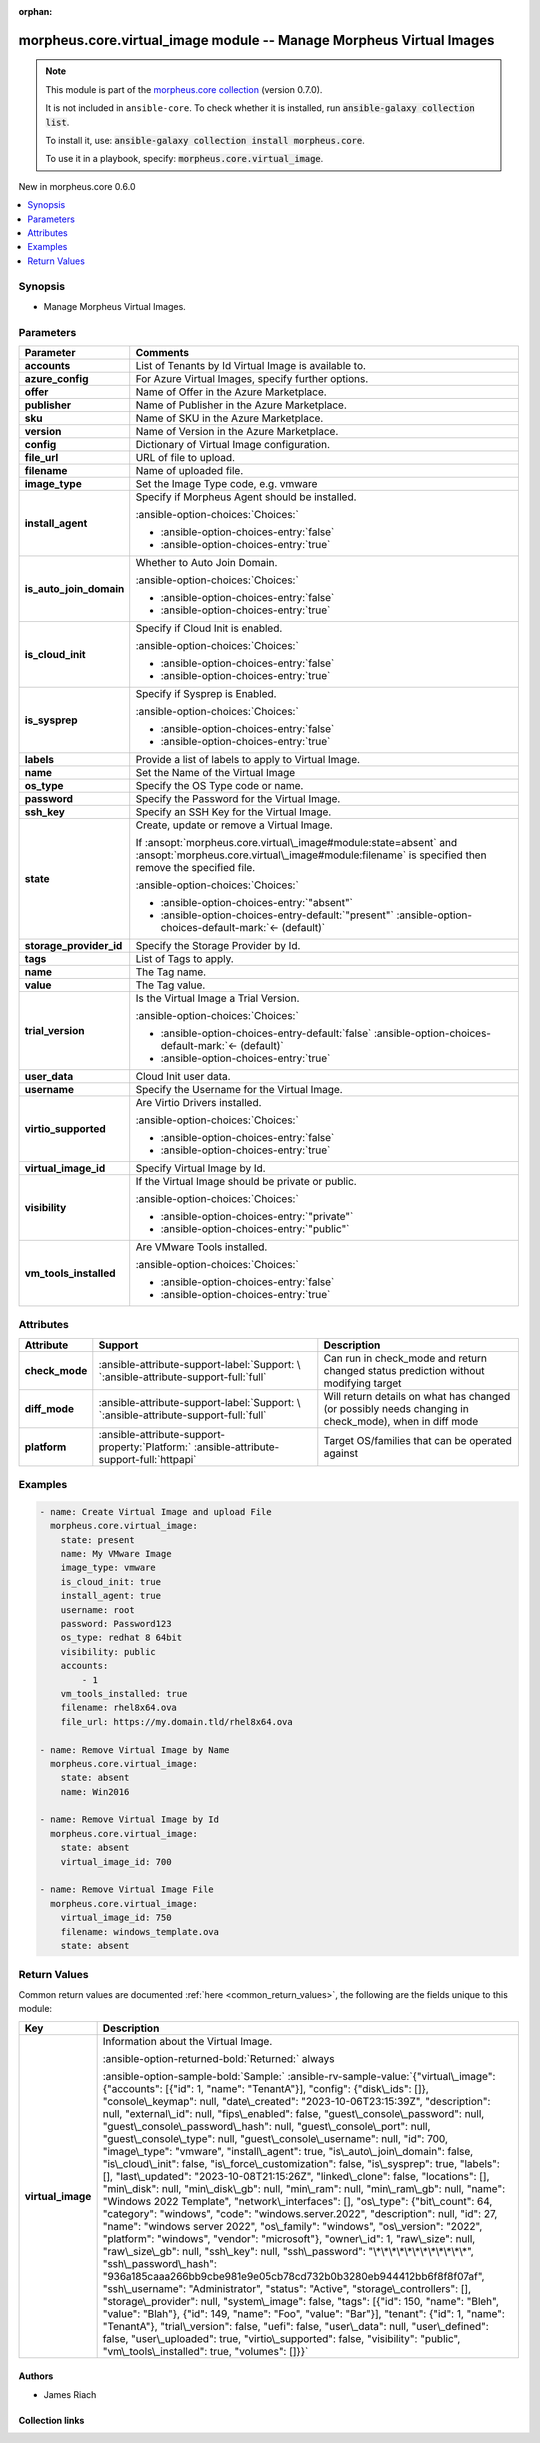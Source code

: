 
.. Document meta

:orphan:

.. |antsibull-internal-nbsp| unicode:: 0xA0
    :trim:

.. meta::
  :antsibull-docs: 2.9.0

.. Anchors

.. _ansible_collections.morpheus.core.virtual_image_module:

.. Anchors: short name for ansible.builtin

.. Title

morpheus.core.virtual_image module -- Manage Morpheus Virtual Images
++++++++++++++++++++++++++++++++++++++++++++++++++++++++++++++++++++

.. Collection note

.. note::
    This module is part of the `morpheus.core collection <https://galaxy.ansible.com/ui/repo/published/morpheus/core/>`_ (version 0.7.0).

    It is not included in ``ansible-core``.
    To check whether it is installed, run :code:`ansible-galaxy collection list`.

    To install it, use: :code:`ansible-galaxy collection install morpheus.core`.

    To use it in a playbook, specify: :code:`morpheus.core.virtual_image`.

.. version_added

.. rst-class:: ansible-version-added

New in morpheus.core 0.6.0

.. contents::
   :local:
   :depth: 1

.. Deprecated


Synopsis
--------

.. Description

- Manage Morpheus Virtual Images.


.. Aliases


.. Requirements






.. Options

Parameters
----------

.. tabularcolumns:: \X{1}{3}\X{2}{3}

.. list-table::
  :width: 100%
  :widths: auto
  :header-rows: 1
  :class: longtable ansible-option-table

  * - Parameter
    - Comments

  * - .. raw:: html

        <div class="ansible-option-cell">
        <div class="ansibleOptionAnchor" id="parameter-accounts"></div>

      .. _ansible_collections.morpheus.core.virtual_image_module__parameter-accounts:

      .. rst-class:: ansible-option-title

      **accounts**

      .. raw:: html

        <a class="ansibleOptionLink" href="#parameter-accounts" title="Permalink to this option"></a>

      .. ansible-option-type-line::

        :ansible-option-type:`list` / :ansible-option-elements:`elements=integer`

      .. raw:: html

        </div>

    - .. raw:: html

        <div class="ansible-option-cell">

      List of Tenants by Id Virtual Image is available to.


      .. raw:: html

        </div>

  * - .. raw:: html

        <div class="ansible-option-cell">
        <div class="ansibleOptionAnchor" id="parameter-azure_config"></div>

      .. _ansible_collections.morpheus.core.virtual_image_module__parameter-azure_config:

      .. rst-class:: ansible-option-title

      **azure_config**

      .. raw:: html

        <a class="ansibleOptionLink" href="#parameter-azure_config" title="Permalink to this option"></a>

      .. ansible-option-type-line::

        :ansible-option-type:`dictionary`

      .. raw:: html

        </div>

    - .. raw:: html

        <div class="ansible-option-cell">

      For Azure Virtual Images, specify further options.


      .. raw:: html

        </div>
    
  * - .. raw:: html

        <div class="ansible-option-indent"></div><div class="ansible-option-cell">
        <div class="ansibleOptionAnchor" id="parameter-azure_config/offer"></div>

      .. raw:: latex

        \hspace{0.02\textwidth}\begin{minipage}[t]{0.3\textwidth}

      .. _ansible_collections.morpheus.core.virtual_image_module__parameter-azure_config/offer:

      .. rst-class:: ansible-option-title

      **offer**

      .. raw:: html

        <a class="ansibleOptionLink" href="#parameter-azure_config/offer" title="Permalink to this option"></a>

      .. ansible-option-type-line::

        :ansible-option-type:`string`

      .. raw:: html

        </div>

      .. raw:: latex

        \end{minipage}

    - .. raw:: html

        <div class="ansible-option-indent-desc"></div><div class="ansible-option-cell">

      Name of Offer in the Azure Marketplace.


      .. raw:: html

        </div>

  * - .. raw:: html

        <div class="ansible-option-indent"></div><div class="ansible-option-cell">
        <div class="ansibleOptionAnchor" id="parameter-azure_config/publisher"></div>

      .. raw:: latex

        \hspace{0.02\textwidth}\begin{minipage}[t]{0.3\textwidth}

      .. _ansible_collections.morpheus.core.virtual_image_module__parameter-azure_config/publisher:

      .. rst-class:: ansible-option-title

      **publisher**

      .. raw:: html

        <a class="ansibleOptionLink" href="#parameter-azure_config/publisher" title="Permalink to this option"></a>

      .. ansible-option-type-line::

        :ansible-option-type:`string`

      .. raw:: html

        </div>

      .. raw:: latex

        \end{minipage}

    - .. raw:: html

        <div class="ansible-option-indent-desc"></div><div class="ansible-option-cell">

      Name of Publisher in the Azure Marketplace.


      .. raw:: html

        </div>

  * - .. raw:: html

        <div class="ansible-option-indent"></div><div class="ansible-option-cell">
        <div class="ansibleOptionAnchor" id="parameter-azure_config/sku"></div>

      .. raw:: latex

        \hspace{0.02\textwidth}\begin{minipage}[t]{0.3\textwidth}

      .. _ansible_collections.morpheus.core.virtual_image_module__parameter-azure_config/sku:

      .. rst-class:: ansible-option-title

      **sku**

      .. raw:: html

        <a class="ansibleOptionLink" href="#parameter-azure_config/sku" title="Permalink to this option"></a>

      .. ansible-option-type-line::

        :ansible-option-type:`string`

      .. raw:: html

        </div>

      .. raw:: latex

        \end{minipage}

    - .. raw:: html

        <div class="ansible-option-indent-desc"></div><div class="ansible-option-cell">

      Name of SKU in the Azure Marketplace.


      .. raw:: html

        </div>

  * - .. raw:: html

        <div class="ansible-option-indent"></div><div class="ansible-option-cell">
        <div class="ansibleOptionAnchor" id="parameter-azure_config/version"></div>

      .. raw:: latex

        \hspace{0.02\textwidth}\begin{minipage}[t]{0.3\textwidth}

      .. _ansible_collections.morpheus.core.virtual_image_module__parameter-azure_config/version:

      .. rst-class:: ansible-option-title

      **version**

      .. raw:: html

        <a class="ansibleOptionLink" href="#parameter-azure_config/version" title="Permalink to this option"></a>

      .. ansible-option-type-line::

        :ansible-option-type:`string`

      .. raw:: html

        </div>

      .. raw:: latex

        \end{minipage}

    - .. raw:: html

        <div class="ansible-option-indent-desc"></div><div class="ansible-option-cell">

      Name of Version in the Azure Marketplace.


      .. raw:: html

        </div>


  * - .. raw:: html

        <div class="ansible-option-cell">
        <div class="ansibleOptionAnchor" id="parameter-config"></div>

      .. _ansible_collections.morpheus.core.virtual_image_module__parameter-config:

      .. rst-class:: ansible-option-title

      **config**

      .. raw:: html

        <a class="ansibleOptionLink" href="#parameter-config" title="Permalink to this option"></a>

      .. ansible-option-type-line::

        :ansible-option-type:`dictionary`

      .. raw:: html

        </div>

    - .. raw:: html

        <div class="ansible-option-cell">

      Dictionary of Virtual Image configuration.


      .. raw:: html

        </div>

  * - .. raw:: html

        <div class="ansible-option-cell">
        <div class="ansibleOptionAnchor" id="parameter-file_url"></div>

      .. _ansible_collections.morpheus.core.virtual_image_module__parameter-file_url:

      .. rst-class:: ansible-option-title

      **file_url**

      .. raw:: html

        <a class="ansibleOptionLink" href="#parameter-file_url" title="Permalink to this option"></a>

      .. ansible-option-type-line::

        :ansible-option-type:`string`

      .. raw:: html

        </div>

    - .. raw:: html

        <div class="ansible-option-cell">

      URL of file to upload.


      .. raw:: html

        </div>

  * - .. raw:: html

        <div class="ansible-option-cell">
        <div class="ansibleOptionAnchor" id="parameter-filename"></div>

      .. _ansible_collections.morpheus.core.virtual_image_module__parameter-filename:

      .. rst-class:: ansible-option-title

      **filename**

      .. raw:: html

        <a class="ansibleOptionLink" href="#parameter-filename" title="Permalink to this option"></a>

      .. ansible-option-type-line::

        :ansible-option-type:`string`

      .. raw:: html

        </div>

    - .. raw:: html

        <div class="ansible-option-cell">

      Name of uploaded file.


      .. raw:: html

        </div>

  * - .. raw:: html

        <div class="ansible-option-cell">
        <div class="ansibleOptionAnchor" id="parameter-image_type"></div>

      .. _ansible_collections.morpheus.core.virtual_image_module__parameter-image_type:

      .. rst-class:: ansible-option-title

      **image_type**

      .. raw:: html

        <a class="ansibleOptionLink" href="#parameter-image_type" title="Permalink to this option"></a>

      .. ansible-option-type-line::

        :ansible-option-type:`string`

      .. raw:: html

        </div>

    - .. raw:: html

        <div class="ansible-option-cell">

      Set the Image Type code, e.g. vmware


      .. raw:: html

        </div>

  * - .. raw:: html

        <div class="ansible-option-cell">
        <div class="ansibleOptionAnchor" id="parameter-install_agent"></div>

      .. _ansible_collections.morpheus.core.virtual_image_module__parameter-install_agent:

      .. rst-class:: ansible-option-title

      **install_agent**

      .. raw:: html

        <a class="ansibleOptionLink" href="#parameter-install_agent" title="Permalink to this option"></a>

      .. ansible-option-type-line::

        :ansible-option-type:`boolean`

      .. raw:: html

        </div>

    - .. raw:: html

        <div class="ansible-option-cell">

      Specify if Morpheus Agent should be installed.


      .. rst-class:: ansible-option-line

      :ansible-option-choices:`Choices:`

      - :ansible-option-choices-entry:`false`
      - :ansible-option-choices-entry:`true`


      .. raw:: html

        </div>

  * - .. raw:: html

        <div class="ansible-option-cell">
        <div class="ansibleOptionAnchor" id="parameter-is_auto_join_domain"></div>

      .. _ansible_collections.morpheus.core.virtual_image_module__parameter-is_auto_join_domain:

      .. rst-class:: ansible-option-title

      **is_auto_join_domain**

      .. raw:: html

        <a class="ansibleOptionLink" href="#parameter-is_auto_join_domain" title="Permalink to this option"></a>

      .. ansible-option-type-line::

        :ansible-option-type:`boolean`

      .. raw:: html

        </div>

    - .. raw:: html

        <div class="ansible-option-cell">

      Whether to Auto Join Domain.


      .. rst-class:: ansible-option-line

      :ansible-option-choices:`Choices:`

      - :ansible-option-choices-entry:`false`
      - :ansible-option-choices-entry:`true`


      .. raw:: html

        </div>

  * - .. raw:: html

        <div class="ansible-option-cell">
        <div class="ansibleOptionAnchor" id="parameter-is_cloud_init"></div>

      .. _ansible_collections.morpheus.core.virtual_image_module__parameter-is_cloud_init:

      .. rst-class:: ansible-option-title

      **is_cloud_init**

      .. raw:: html

        <a class="ansibleOptionLink" href="#parameter-is_cloud_init" title="Permalink to this option"></a>

      .. ansible-option-type-line::

        :ansible-option-type:`boolean`

      .. raw:: html

        </div>

    - .. raw:: html

        <div class="ansible-option-cell">

      Specify if Cloud Init is enabled.


      .. rst-class:: ansible-option-line

      :ansible-option-choices:`Choices:`

      - :ansible-option-choices-entry:`false`
      - :ansible-option-choices-entry:`true`


      .. raw:: html

        </div>

  * - .. raw:: html

        <div class="ansible-option-cell">
        <div class="ansibleOptionAnchor" id="parameter-is_sysprep"></div>

      .. _ansible_collections.morpheus.core.virtual_image_module__parameter-is_sysprep:

      .. rst-class:: ansible-option-title

      **is_sysprep**

      .. raw:: html

        <a class="ansibleOptionLink" href="#parameter-is_sysprep" title="Permalink to this option"></a>

      .. ansible-option-type-line::

        :ansible-option-type:`boolean`

      .. raw:: html

        </div>

    - .. raw:: html

        <div class="ansible-option-cell">

      Specify if Sysprep is Enabled.


      .. rst-class:: ansible-option-line

      :ansible-option-choices:`Choices:`

      - :ansible-option-choices-entry:`false`
      - :ansible-option-choices-entry:`true`


      .. raw:: html

        </div>

  * - .. raw:: html

        <div class="ansible-option-cell">
        <div class="ansibleOptionAnchor" id="parameter-labels"></div>

      .. _ansible_collections.morpheus.core.virtual_image_module__parameter-labels:

      .. rst-class:: ansible-option-title

      **labels**

      .. raw:: html

        <a class="ansibleOptionLink" href="#parameter-labels" title="Permalink to this option"></a>

      .. ansible-option-type-line::

        :ansible-option-type:`list` / :ansible-option-elements:`elements=string`

      .. raw:: html

        </div>

    - .. raw:: html

        <div class="ansible-option-cell">

      Provide a list of labels to apply to Virtual Image.


      .. raw:: html

        </div>

  * - .. raw:: html

        <div class="ansible-option-cell">
        <div class="ansibleOptionAnchor" id="parameter-name"></div>

      .. _ansible_collections.morpheus.core.virtual_image_module__parameter-name:

      .. rst-class:: ansible-option-title

      **name**

      .. raw:: html

        <a class="ansibleOptionLink" href="#parameter-name" title="Permalink to this option"></a>

      .. ansible-option-type-line::

        :ansible-option-type:`string`

      .. raw:: html

        </div>

    - .. raw:: html

        <div class="ansible-option-cell">

      Set the Name of the Virtual Image


      .. raw:: html

        </div>

  * - .. raw:: html

        <div class="ansible-option-cell">
        <div class="ansibleOptionAnchor" id="parameter-os_type"></div>

      .. _ansible_collections.morpheus.core.virtual_image_module__parameter-os_type:

      .. rst-class:: ansible-option-title

      **os_type**

      .. raw:: html

        <a class="ansibleOptionLink" href="#parameter-os_type" title="Permalink to this option"></a>

      .. ansible-option-type-line::

        :ansible-option-type:`string`

      .. raw:: html

        </div>

    - .. raw:: html

        <div class="ansible-option-cell">

      Specify the OS Type code or name.


      .. raw:: html

        </div>

  * - .. raw:: html

        <div class="ansible-option-cell">
        <div class="ansibleOptionAnchor" id="parameter-password"></div>

      .. _ansible_collections.morpheus.core.virtual_image_module__parameter-password:

      .. rst-class:: ansible-option-title

      **password**

      .. raw:: html

        <a class="ansibleOptionLink" href="#parameter-password" title="Permalink to this option"></a>

      .. ansible-option-type-line::

        :ansible-option-type:`string`

      .. raw:: html

        </div>

    - .. raw:: html

        <div class="ansible-option-cell">

      Specify the Password for the Virtual Image.


      .. raw:: html

        </div>

  * - .. raw:: html

        <div class="ansible-option-cell">
        <div class="ansibleOptionAnchor" id="parameter-ssh_key"></div>

      .. _ansible_collections.morpheus.core.virtual_image_module__parameter-ssh_key:

      .. rst-class:: ansible-option-title

      **ssh_key**

      .. raw:: html

        <a class="ansibleOptionLink" href="#parameter-ssh_key" title="Permalink to this option"></a>

      .. ansible-option-type-line::

        :ansible-option-type:`string`

      .. raw:: html

        </div>

    - .. raw:: html

        <div class="ansible-option-cell">

      Specify an SSH Key for the Virtual Image.


      .. raw:: html

        </div>

  * - .. raw:: html

        <div class="ansible-option-cell">
        <div class="ansibleOptionAnchor" id="parameter-state"></div>

      .. _ansible_collections.morpheus.core.virtual_image_module__parameter-state:

      .. rst-class:: ansible-option-title

      **state**

      .. raw:: html

        <a class="ansibleOptionLink" href="#parameter-state" title="Permalink to this option"></a>

      .. ansible-option-type-line::

        :ansible-option-type:`string`

      .. raw:: html

        </div>

    - .. raw:: html

        <div class="ansible-option-cell">

      Create, update or remove a Virtual Image.

      If \ :ansopt:`morpheus.core.virtual\_image#module:state=absent`\  and \ :ansopt:`morpheus.core.virtual\_image#module:filename`\  is specified then remove the specified file.


      .. rst-class:: ansible-option-line

      :ansible-option-choices:`Choices:`

      - :ansible-option-choices-entry:`"absent"`
      - :ansible-option-choices-entry-default:`"present"` :ansible-option-choices-default-mark:`← (default)`


      .. raw:: html

        </div>

  * - .. raw:: html

        <div class="ansible-option-cell">
        <div class="ansibleOptionAnchor" id="parameter-storage_provider_id"></div>

      .. _ansible_collections.morpheus.core.virtual_image_module__parameter-storage_provider_id:

      .. rst-class:: ansible-option-title

      **storage_provider_id**

      .. raw:: html

        <a class="ansibleOptionLink" href="#parameter-storage_provider_id" title="Permalink to this option"></a>

      .. ansible-option-type-line::

        :ansible-option-type:`integer`

      .. raw:: html

        </div>

    - .. raw:: html

        <div class="ansible-option-cell">

      Specify the Storage Provider by Id.


      .. raw:: html

        </div>

  * - .. raw:: html

        <div class="ansible-option-cell">
        <div class="ansibleOptionAnchor" id="parameter-tags"></div>

      .. _ansible_collections.morpheus.core.virtual_image_module__parameter-tags:

      .. rst-class:: ansible-option-title

      **tags**

      .. raw:: html

        <a class="ansibleOptionLink" href="#parameter-tags" title="Permalink to this option"></a>

      .. ansible-option-type-line::

        :ansible-option-type:`list` / :ansible-option-elements:`elements=dictionary`

      .. raw:: html

        </div>

    - .. raw:: html

        <div class="ansible-option-cell">

      List of Tags to apply.


      .. raw:: html

        </div>
    
  * - .. raw:: html

        <div class="ansible-option-indent"></div><div class="ansible-option-cell">
        <div class="ansibleOptionAnchor" id="parameter-tags/name"></div>

      .. raw:: latex

        \hspace{0.02\textwidth}\begin{minipage}[t]{0.3\textwidth}

      .. _ansible_collections.morpheus.core.virtual_image_module__parameter-tags/name:

      .. rst-class:: ansible-option-title

      **name**

      .. raw:: html

        <a class="ansibleOptionLink" href="#parameter-tags/name" title="Permalink to this option"></a>

      .. ansible-option-type-line::

        :ansible-option-type:`string`

      .. raw:: html

        </div>

      .. raw:: latex

        \end{minipage}

    - .. raw:: html

        <div class="ansible-option-indent-desc"></div><div class="ansible-option-cell">

      The Tag name.


      .. raw:: html

        </div>

  * - .. raw:: html

        <div class="ansible-option-indent"></div><div class="ansible-option-cell">
        <div class="ansibleOptionAnchor" id="parameter-tags/value"></div>

      .. raw:: latex

        \hspace{0.02\textwidth}\begin{minipage}[t]{0.3\textwidth}

      .. _ansible_collections.morpheus.core.virtual_image_module__parameter-tags/value:

      .. rst-class:: ansible-option-title

      **value**

      .. raw:: html

        <a class="ansibleOptionLink" href="#parameter-tags/value" title="Permalink to this option"></a>

      .. ansible-option-type-line::

        :ansible-option-type:`string`

      .. raw:: html

        </div>

      .. raw:: latex

        \end{minipage}

    - .. raw:: html

        <div class="ansible-option-indent-desc"></div><div class="ansible-option-cell">

      The Tag value.


      .. raw:: html

        </div>


  * - .. raw:: html

        <div class="ansible-option-cell">
        <div class="ansibleOptionAnchor" id="parameter-trial_version"></div>

      .. _ansible_collections.morpheus.core.virtual_image_module__parameter-trial_version:

      .. rst-class:: ansible-option-title

      **trial_version**

      .. raw:: html

        <a class="ansibleOptionLink" href="#parameter-trial_version" title="Permalink to this option"></a>

      .. ansible-option-type-line::

        :ansible-option-type:`boolean`

      .. raw:: html

        </div>

    - .. raw:: html

        <div class="ansible-option-cell">

      Is the Virtual Image a Trial Version.


      .. rst-class:: ansible-option-line

      :ansible-option-choices:`Choices:`

      - :ansible-option-choices-entry-default:`false` :ansible-option-choices-default-mark:`← (default)`
      - :ansible-option-choices-entry:`true`


      .. raw:: html

        </div>

  * - .. raw:: html

        <div class="ansible-option-cell">
        <div class="ansibleOptionAnchor" id="parameter-user_data"></div>

      .. _ansible_collections.morpheus.core.virtual_image_module__parameter-user_data:

      .. rst-class:: ansible-option-title

      **user_data**

      .. raw:: html

        <a class="ansibleOptionLink" href="#parameter-user_data" title="Permalink to this option"></a>

      .. ansible-option-type-line::

        :ansible-option-type:`string`

      .. raw:: html

        </div>

    - .. raw:: html

        <div class="ansible-option-cell">

      Cloud Init user data.


      .. raw:: html

        </div>

  * - .. raw:: html

        <div class="ansible-option-cell">
        <div class="ansibleOptionAnchor" id="parameter-username"></div>

      .. _ansible_collections.morpheus.core.virtual_image_module__parameter-username:

      .. rst-class:: ansible-option-title

      **username**

      .. raw:: html

        <a class="ansibleOptionLink" href="#parameter-username" title="Permalink to this option"></a>

      .. ansible-option-type-line::

        :ansible-option-type:`string`

      .. raw:: html

        </div>

    - .. raw:: html

        <div class="ansible-option-cell">

      Specify the Username for the Virtual Image.


      .. raw:: html

        </div>

  * - .. raw:: html

        <div class="ansible-option-cell">
        <div class="ansibleOptionAnchor" id="parameter-virtio_supported"></div>

      .. _ansible_collections.morpheus.core.virtual_image_module__parameter-virtio_supported:

      .. rst-class:: ansible-option-title

      **virtio_supported**

      .. raw:: html

        <a class="ansibleOptionLink" href="#parameter-virtio_supported" title="Permalink to this option"></a>

      .. ansible-option-type-line::

        :ansible-option-type:`boolean`

      .. raw:: html

        </div>

    - .. raw:: html

        <div class="ansible-option-cell">

      Are Virtio Drivers installed.


      .. rst-class:: ansible-option-line

      :ansible-option-choices:`Choices:`

      - :ansible-option-choices-entry:`false`
      - :ansible-option-choices-entry:`true`


      .. raw:: html

        </div>

  * - .. raw:: html

        <div class="ansible-option-cell">
        <div class="ansibleOptionAnchor" id="parameter-virtual_image_id"></div>

      .. _ansible_collections.morpheus.core.virtual_image_module__parameter-virtual_image_id:

      .. rst-class:: ansible-option-title

      **virtual_image_id**

      .. raw:: html

        <a class="ansibleOptionLink" href="#parameter-virtual_image_id" title="Permalink to this option"></a>

      .. ansible-option-type-line::

        :ansible-option-type:`integer`

      .. raw:: html

        </div>

    - .. raw:: html

        <div class="ansible-option-cell">

      Specify Virtual Image by Id.


      .. raw:: html

        </div>

  * - .. raw:: html

        <div class="ansible-option-cell">
        <div class="ansibleOptionAnchor" id="parameter-visibility"></div>

      .. _ansible_collections.morpheus.core.virtual_image_module__parameter-visibility:

      .. rst-class:: ansible-option-title

      **visibility**

      .. raw:: html

        <a class="ansibleOptionLink" href="#parameter-visibility" title="Permalink to this option"></a>

      .. ansible-option-type-line::

        :ansible-option-type:`string`

      .. raw:: html

        </div>

    - .. raw:: html

        <div class="ansible-option-cell">

      If the Virtual Image should be private or public.


      .. rst-class:: ansible-option-line

      :ansible-option-choices:`Choices:`

      - :ansible-option-choices-entry:`"private"`
      - :ansible-option-choices-entry:`"public"`


      .. raw:: html

        </div>

  * - .. raw:: html

        <div class="ansible-option-cell">
        <div class="ansibleOptionAnchor" id="parameter-vm_tools_installed"></div>

      .. _ansible_collections.morpheus.core.virtual_image_module__parameter-vm_tools_installed:

      .. rst-class:: ansible-option-title

      **vm_tools_installed**

      .. raw:: html

        <a class="ansibleOptionLink" href="#parameter-vm_tools_installed" title="Permalink to this option"></a>

      .. ansible-option-type-line::

        :ansible-option-type:`boolean`

      .. raw:: html

        </div>

    - .. raw:: html

        <div class="ansible-option-cell">

      Are VMware Tools installed.


      .. rst-class:: ansible-option-line

      :ansible-option-choices:`Choices:`

      - :ansible-option-choices-entry:`false`
      - :ansible-option-choices-entry:`true`


      .. raw:: html

        </div>


.. Attributes


Attributes
----------

.. tabularcolumns:: \X{2}{10}\X{3}{10}\X{5}{10}

.. list-table::
  :width: 100%
  :widths: auto
  :header-rows: 1
  :class: longtable ansible-option-table

  * - Attribute
    - Support
    - Description

  * - .. raw:: html

        <div class="ansible-option-cell">
        <div class="ansibleOptionAnchor" id="attribute-check_mode"></div>

      .. _ansible_collections.morpheus.core.virtual_image_module__attribute-check_mode:

      .. rst-class:: ansible-option-title

      **check_mode**

      .. raw:: html

        <a class="ansibleOptionLink" href="#attribute-check_mode" title="Permalink to this attribute"></a>

      .. raw:: html

        </div>

    - .. raw:: html

        <div class="ansible-option-cell">

      :ansible-attribute-support-label:`Support: \ `\ :ansible-attribute-support-full:`full`


      .. raw:: html

        </div>

    - .. raw:: html

        <div class="ansible-option-cell">

      Can run in check\_mode and return changed status prediction without modifying target


      .. raw:: html

        </div>


  * - .. raw:: html

        <div class="ansible-option-cell">
        <div class="ansibleOptionAnchor" id="attribute-diff_mode"></div>

      .. _ansible_collections.morpheus.core.virtual_image_module__attribute-diff_mode:

      .. rst-class:: ansible-option-title

      **diff_mode**

      .. raw:: html

        <a class="ansibleOptionLink" href="#attribute-diff_mode" title="Permalink to this attribute"></a>

      .. raw:: html

        </div>

    - .. raw:: html

        <div class="ansible-option-cell">

      :ansible-attribute-support-label:`Support: \ `\ :ansible-attribute-support-full:`full`


      .. raw:: html

        </div>

    - .. raw:: html

        <div class="ansible-option-cell">

      Will return details on what has changed (or possibly needs changing in check\_mode), when in diff mode


      .. raw:: html

        </div>


  * - .. raw:: html

        <div class="ansible-option-cell">
        <div class="ansibleOptionAnchor" id="attribute-platform"></div>

      .. _ansible_collections.morpheus.core.virtual_image_module__attribute-platform:

      .. rst-class:: ansible-option-title

      **platform**

      .. raw:: html

        <a class="ansibleOptionLink" href="#attribute-platform" title="Permalink to this attribute"></a>

      .. raw:: html

        </div>

    - .. raw:: html

        <div class="ansible-option-cell">

      :ansible-attribute-support-property:`Platform:` |antsibull-internal-nbsp|:ansible-attribute-support-full:`httpapi`


      .. raw:: html

        </div>

    - .. raw:: html

        <div class="ansible-option-cell">

      Target OS/families that can be operated against


      .. raw:: html

        </div>



.. Notes


.. Seealso


.. Examples

Examples
--------

.. code-block:: yaml+jinja

    
    - name: Create Virtual Image and upload File
      morpheus.core.virtual_image:
        state: present
        name: My VMware Image
        image_type: vmware
        is_cloud_init: true
        install_agent: true
        username: root
        password: Password123
        os_type: redhat 8 64bit
        visibility: public
        accounts:
            - 1
        vm_tools_installed: true
        filename: rhel8x64.ova
        file_url: https://my.domain.tld/rhel8x64.ova

    - name: Remove Virtual Image by Name
      morpheus.core.virtual_image:
        state: absent
        name: Win2016

    - name: Remove Virtual Image by Id
      morpheus.core.virtual_image:
        state: absent
        virtual_image_id: 700

    - name: Remove Virtual Image File
      morpheus.core.virtual_image:
        virtual_image_id: 750
        filename: windows_template.ova
        state: absent




.. Facts


.. Return values

Return Values
-------------
Common return values are documented :ref:`here <common_return_values>`, the following are the fields unique to this module:

.. tabularcolumns:: \X{1}{3}\X{2}{3}

.. list-table::
  :width: 100%
  :widths: auto
  :header-rows: 1
  :class: longtable ansible-option-table

  * - Key
    - Description

  * - .. raw:: html

        <div class="ansible-option-cell">
        <div class="ansibleOptionAnchor" id="return-virtual_image"></div>

      .. _ansible_collections.morpheus.core.virtual_image_module__return-virtual_image:

      .. rst-class:: ansible-option-title

      **virtual_image**

      .. raw:: html

        <a class="ansibleOptionLink" href="#return-virtual_image" title="Permalink to this return value"></a>

      .. ansible-option-type-line::

        :ansible-option-type:`string`

      .. raw:: html

        </div>

    - .. raw:: html

        <div class="ansible-option-cell">

      Information about the Virtual Image.


      .. rst-class:: ansible-option-line

      :ansible-option-returned-bold:`Returned:` always

      .. rst-class:: ansible-option-line
      .. rst-class:: ansible-option-sample

      :ansible-option-sample-bold:`Sample:` :ansible-rv-sample-value:`{"virtual\_image": {"accounts": [{"id": 1, "name": "TenantA"}], "config": {"disk\_ids": []}, "console\_keymap": null, "date\_created": "2023-10-06T23:15:39Z", "description": null, "external\_id": null, "fips\_enabled": false, "guest\_console\_password": null, "guest\_console\_password\_hash": null, "guest\_console\_port": null, "guest\_console\_type": null, "guest\_console\_username": null, "id": 700, "image\_type": "vmware", "install\_agent": true, "is\_auto\_join\_domain": false, "is\_cloud\_init": false, "is\_force\_customization": false, "is\_sysprep": true, "labels": [], "last\_updated": "2023-10-08T21:15:26Z", "linked\_clone": false, "locations": [], "min\_disk": null, "min\_disk\_gb": null, "min\_ram": null, "min\_ram\_gb": null, "name": "Windows 2022 Template", "network\_interfaces": [], "os\_type": {"bit\_count": 64, "category": "windows", "code": "windows.server.2022", "description": null, "id": 27, "name": "windows server 2022", "os\_family": "windows", "os\_version": "2022", "platform": "windows", "vendor": "microsoft"}, "owner\_id": 1, "raw\_size": null, "raw\_size\_gb": null, "ssh\_key": null, "ssh\_password": "\*\*\*\*\*\*\*\*\*\*\*\*", "ssh\_password\_hash": "936a185caaa266bb9cbe981e9e05cb78cd732b0b3280eb944412bb6f8f8f07af", "ssh\_username": "Administrator", "status": "Active", "storage\_controllers": [], "storage\_provider": null, "system\_image": false, "tags": [{"id": 150, "name": "Bleh", "value": "Blah"}, {"id": 149, "name": "Foo", "value": "Bar"}], "tenant": {"id": 1, "name": "TenantA"}, "trial\_version": false, "uefi": false, "user\_data": null, "user\_defined": false, "user\_uploaded": true, "virtio\_supported": false, "visibility": "public", "vm\_tools\_installed": true, "volumes": []}}`


      .. raw:: html

        </div>



..  Status (Presently only deprecated)


.. Authors

Authors
~~~~~~~

- James Riach



.. Extra links

Collection links
~~~~~~~~~~~~~~~~

.. ansible-links::

  - title: "Repository (Sources)"
    url: "https://www.github.com/gomorpheus/ansible-collection-morpheus-core"
    external: true


.. Parsing errors

